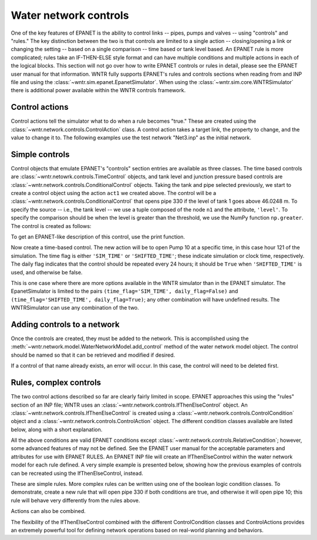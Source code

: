 .. raw:: latex

    \newpage

Water network controls
======================================

One of the key features of EPANET is the ability to control links -- pipes, pumps and valves -- using "controls" and "rules."
The key distinction between the two is that controls are limited to a single action -- closing/opening a link or changing the setting -- based on a single comparison -- time based or tank level based.
An EPANET rule is more complicated; rules take an IF-THEN-ELSE style format and can have multiple conditions and multiple actions in each of the logical blocks.
This section will not go over how to write EPANET controls or rules in detail, please see the EPANET user manual for that information.
WNTR fully supports EPANET's rules and controls sections when reading from and INP file and using the :class:`~wntr.sim.epanet.EpanetSimulator`.
When using the :class:`~wntr.sim.core.WNTRSimulator` there is additional power available within the WNTR controls framework.

Control actions
-----------------------

Control actions tell the simulator what to do when a rule becomes "true." 
These are created using the :class:`~wntr.network.controls.ControlAction` class.
A control action takes a target link, the property to change, and the value to change it to.
The following examples use the test network "Net3.inp" as the initial network.

.. doctest::
    :hide:

    >>> import wntr
    >>> import numpy as np
    >>> from __future__ import print_function
    >>> try:
    ...    net3 = wntr.network.model.WaterNetworkModel('../examples/networks/Net3.inp')
    ... except:
    ...    net3 = wntr.network.model.WaterNetworkModel('examples/networks/Net3.inp')
    ...
    >>> print(net3)   # doctest: +SKIP
    <WaterNetworkModel object at 0x03978184 >


.. doctest::

    >>> import wntr.network.controls as controls  # for easier documentation
    >>> n1 = net3.get_node('1')
    >>> l1 = net3.get_link('330')
    >>> print([n1, l1])
    [<Tank '1'>, <Pipe '330'>]
    >>> act1 = controls.ControlAction(l1, 'status', 1)
    >>> print(act1)
    set Pipe('330').status to Open


Simple controls
---------------------

Control objects that emulate EPANET's "controls" section entries are available as three classes.
The time based controls are :class:`~wntr.netowrk.controls.TimeControl` objects, and tank level and junction pressure based controls are :class:`~wntr.network.controls.ConditionalControl` objects.
Taking the tank and pipe selected previously, we start to create a control object using the action ``act1`` we created above.
The control will be a :class:`~wntr.network.controls.ConditionalControl` that opens pipe 330 if the level of tank 1 goes above 46.0248 m.
To specify the source -- i.e., the tank level -- we use a tuple composed of the node ``n1`` and the attribute, ``'level'``.
To specify the comparison should be when the level is greater than the threshold, we use the NumPy function ``np.greater``.
The control is created as follows:

.. doctest::

    >>> attr1 = 'level'
    >>> thresh1 = 46.0248
    >>> ctrl1 = controls.ConditionalControl( (n1, attr1), np.greater, thresh1, act1)
    >>> ctrl1
    <ConditionalControl: <Tank '1'>, 'level'), <ufunc 'greater'>, 46.0248, <ControlAction: <Pipe '330'>, 'status', 'Open'>>

To get an EPANET-like description of this control, use the print function.

.. doctest::

    >>> print(ctrl1)
    LINK 330 Open IF NODE 1 Above 46.0248

Now create a time-based control.
The new action will be to open Pump 10 at a specific time, in this case hour 121 of the simulation.
The time flag is either ``'SIM_TIME'`` or ``'SHIFTED_TIME'``; these indicate simulation or clock time, respectively.
The daily flag indicates that the control should be repeated every 24 hours; it should be ``True`` when ``'SHIFTED_TIME'`` is used, and otherwise be false.

.. doctest::

    >>> time2 = 121 * 60 * 60  # time must be in seconds
    >>> timeflag2 = 'SIM_TIME'
    >>> dailyflag2 = False
    >>> pump2 = net3.get_link('10')
    >>> act2 = controls.ControlAction(pump2, 'status', 1)
    >>> ctrl2 = controls.TimeControl( net3, time2, timeflag2, dailyflag2, act2)
    >>> print(ctrl2)
    LINK 10 Open AT TIME 121:00:00

This is one case where there are more options available in the WNTR simulator than in the EPANET simulator.
The EpanetSimulator is limited to the pairs ``(time_flag='SIM_TIME', daily_flag=False)`` and ``(time_flag='SHIFTED_TIME', daily_flag=True)``; any other combination will have undefined results.
The WNTRSimulator can use any combination of the two.


Adding controls to a network
-------------------------------

Once the controls are created, they must be added to the network.
This is accomplished using the :meth:`~wntr.network.model.WaterNetworkModel.add_control` method of the water network model object.
The control should be named so that it can be retrieved and modified if desired.

.. doctest::

    >>> net3.add_control('NewTimeControl', ctrl2)
    >>> net3.get_control('NewTimeControl')
    <TimeControl: model, 435600, 'SIM_TIME', False, <ControlAction: <Pump '10'>, 'status', 'Open'>>


If a control of that name already exists, an error will occur. In this case, the control will need to be deleted first.

.. doctest::

    >>> net3.add_control('NewTimeControl', ctrl2)   # doctest: +SKIP
    ValueError: The name provided for the control is already used. Please either remove the control with that name first or use a different name for this control.
    >>> net3.remove_control('NewTimeControl')
    >>> net3.add_control('NewTimeControl', ctrl2)   # doctest: +SKIP


Rules, complex controls
--------------------------

The two control actions described so far are clearly fairly limited in scope.
EPANET approaches this using the "rules" section of an INP file; WNTR uses an :class:`~wntr.network.controls.IfThenElseControl` object.
An :class:`~wntr.network.controls.IfThenElseControl` is created using a :class:`~wntr.network.controls.ControlCondition` object and a :class:`~wntr.network.controls.ControlAction` object.
The different condition classes available are listed below, along with a short explanation.

.. autosummary::

    ~wntr.network.controls.TimeOfDayCondition
    ~wntr.network.controls.SimTimeCondition
    ~wntr.network.controls.ValueCondition
    ~wntr.network.controls.RelativeCondition
    ~wntr.network.controls.OrCondition
    ~wntr.network.controls.AndCondition


All the above conditions are valid EPANET conditions except :class:`~wntr.network.controls.RelativeCondition`; however, some advanced features of may not be defined.
See the EPANET user manual for the acceptable parameters and attributes for use with EPANET RULES.
An EPANET INP file will create an IfThenElseControl within the water network model for each rule defined.
A very simple example is presented below, showing how the previous examples of controls can be recreated using the IfThenElseControl, instead.

.. doctest::

    >>> cond1 = controls.ValueCondition( n1, 'level', '>', 46.0248)
    >>> print(cond1)
    Tank('1').level > 46.0248
    
    >>> rule1 = controls.IfThenElseControl( cond1, [ act1 ], name='control1' )
    >>> print(rule1)
    Rule control1 := if Tank('1').level > 46.0248 then set Pipe('330').status to Open
    
    >>> cond2 = controls.SimTimeCondition( net3, '=', '121:00:00' )
    >>> print(cond2)
    sim_time = 435600 sec
    
    >>> rule2 = controls.IfThenElseControl( cond2, [ act2 ], name='control2' )
    >>> print(rule2)
    Rule control2 := if sim_time = 435600 sec then set Pump('10').status to Open


These are simple rules. More complex rules can be written using one of the boolean logic condition classes.
To demonstrate, create a new rule that will open pipe 330 if both conditions are true, and otherwise it will open pipe 10; this rule will behave very differently from the rules above.

.. doctest::

    >>> cond3 = controls.AndCondition( cond1, cond2 )
    >>> print(cond3)
    ( Tank('1').level > 46.0248 && sim_time = 435600 sec )
    
    >>> rule3 = controls.IfThenElseControl( cond3, [ act1 ], [ act2 ], priority=3, name='weird')
    >>> print(rule3)
    Rule weird := if ( Tank('1').level > 46.0248 && sim_time = 435600 sec ) then set Pipe('330').status to Open else set Pump('10').status to Open with priority 3

Actions can also be combined.

.. doctest::

    >>> cond4 = controls.OrCondition( cond1, cond2 )
    >>> rule4 = controls.IfThenElseControl( cond4, [act1, act2])
    >>> print(rule4)
    Rule  := if ( Tank('1').level > 46.0248 || sim_time = 435600 sec ) then set Pipe('330').status to Open and set Pump('10').status to Open


The flexibility of the IfThenElseControl combined with the different ControlCondition classes and ControlActions provides an extremely powerful tool for defining network operations based on real-world planning and behaviors.


